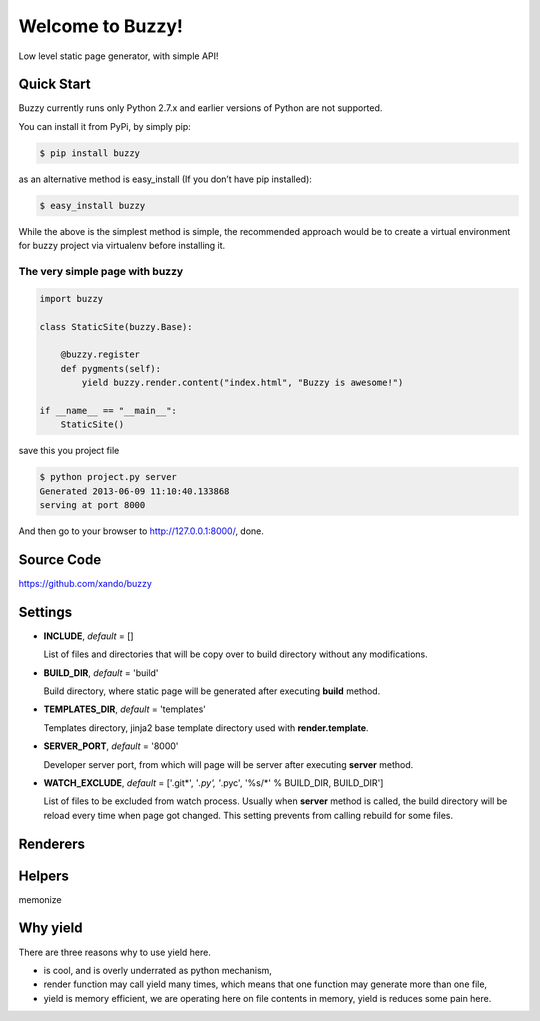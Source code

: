.. Buzzy documentation master file, created by
   sphinx-quickstart on Sat Jun  1 14:14:55 2013.
   You can adapt this file completely to your liking, but it should at least
   contain the root `toctree` directive.

Welcome to Buzzy!
=================

Low level static page generator, with simple API!

Quick Start
-----------

Buzzy currently runs only Python 2.7.x and earlier versions of Python are not supported. 

You can install it from PyPi, by simply pip:

.. code-block:: bash

   $ pip install buzzy

as an alternative method is easy_install (If you don’t have pip installed):

.. code-block:: bash

   $ easy_install buzzy

While the above is the simplest method is simple, the recommended approach would be to create a virtual environment for buzzy project via virtualenv before installing it.

The very simple page with buzzy
```````````````````````````````

.. code-block:: python

   import buzzy

   class StaticSite(buzzy.Base):
   
       @buzzy.register
       def pygments(self):
           yield buzzy.render.content("index.html", "Buzzy is awesome!")
   
   if __name__ == "__main__":
       StaticSite()

save this you project file

.. code-block:: bash

   $ python project.py server
   Generated 2013-06-09 11:10:40.133868
   serving at port 8000

And then go to your browser to http://127.0.0.1:8000/, done. 


Source Code
-----------

https://github.com/xando/buzzy


Settings
--------

* **INCLUDE**, *default* = []
  
  List of files and directories that will be copy over to build directory 
  without any modifications.
  
* **BUILD_DIR**, *default* = 'build'

  Build directory, where static page will be generated after executing **build** method.
  
* **TEMPLATES_DIR**, *default* = 'templates'

  Templates directory, jinja2 base template directory used with **render.template**.

* **SERVER_PORT**, *default* = '8000'

  Developer server port, from which will page will be server after executing **server** method.
  
* **WATCH_EXCLUDE**, *default* = ['.git*', '*.py', '*.pyc', '%s/*' % BUILD_DIR, BUILD_DIR']

  List of files to be excluded from watch process. Usually when **server** method is called, the build directory will be reload every time when page got changed. This setting prevents from calling rebuild for some files. 


Renderers
---------

.. function:: render.content(target, content)
	      
   Renderer class to create a file from a content.

   :param target: name of the destination file
   :param content: content to put inside he file


.. function:: render.template(target, template, **context)

   Renderer class to render file from a template.

   :param target: name of the destination file
   :param template: jinja2 template located in the **TEMPLATE_DIR**
   :param **context: as many named parameters as needed, 
		     all will be put as a context inside the template


.. function:: render.markdown(target, source)
	      
   Renderer class to render file from a markdown markup.

   :param target: name of the destination file
   :param source: for source of the markup file


Helpers
-------

memonize


Why yield
---------

There are three reasons why to use yield here.

* is cool, and is overly underrated as python mechanism,
* render function may call yield many times, which means that one function may generate more than one file,
* yield is memory efficient, we are operating here on file contents in memory, yield is reduces some pain here.

